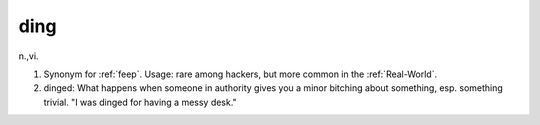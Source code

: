 .. _ding:

============================================================
ding
============================================================

n\.,vi\.

1.
   Synonym for :ref:`feep`\.
   Usage: rare among hackers, but more common in the :ref:`Real-World`\.

2. dinged: What happens when someone in authority gives you a minor bitching about something, esp.
   something trivial.
   "I was dinged for having a messy desk."

